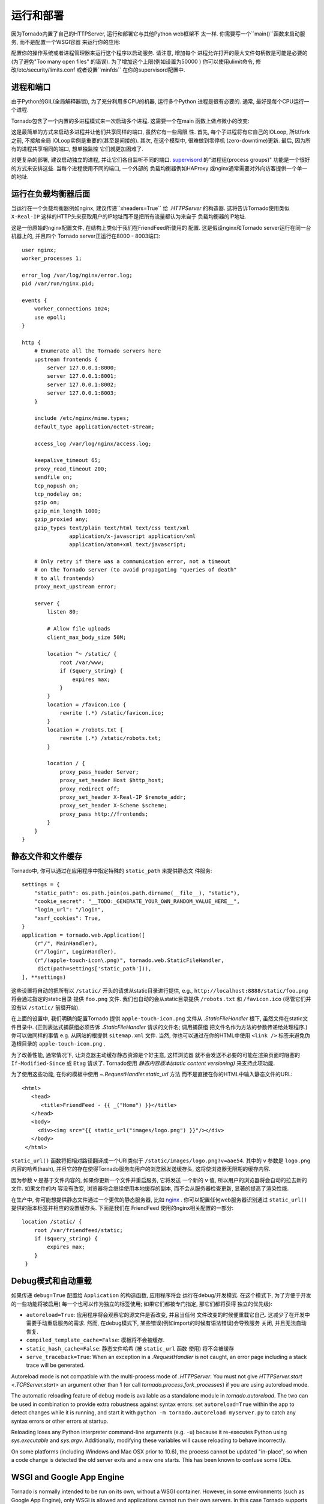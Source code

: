 运行和部署
=====================

因为Tornado内置了自己的HTTPServer, 运行和部署它与其他Python web框架不
太一样. 你需要写一个``main()``函数来启动服务, 而不是配置一个WSGI容器
来运行你的应用:

.. testcode::

    def main():
        app = make_app()
        app.listen(8888)
        IOLoop.current().start()

    if __name__ == '__main__':
        main()

.. testoutput::
   :hide:

配置你的操作系统或者进程管理器来运行这个程序以启动服务. 请注意, 增加每个
进程允许打开的最大文件句柄数是可能是必要的(为了避免"Too many open files"
的错误). 为了增加这个上限(例如设置为50000 ) 你可以使用ulimit命令, 
修改/etc/security/limits.conf 或者设置``minfds`` 在你的supervisord配置中.

进程和端口
~~~~~~~~~~~~~~~~~~~

由于Python的GIL(全局解释器锁), 为了充分利用多CPU的机器, 运行多个Python
进程是很有必要的. 通常, 最好是每个CPU运行一个进程.

Tornado包含了一个内置的多进程模式来一次启动多个进程. 这需要一个在main
函数上做点微小的改变:

.. testcode::

    def main():
        app = make_app()
        server = tornado.httpserver.HTTPServer(app)
        server.bind(8888)
        server.start(0)  # forks one process per cpu
        IOLoop.current().start()

.. testoutput::
   :hide:

这是最简单的方式来启动多进程并让他们共享同样的端口, 虽然它有一些局限
性. 首先, 每个子进程将有它自己的IOLoop, 所以fork之前, 不接触全局
IOLoop实例是重要的(甚至是间接的). 其次, 在这个模型中, 很难做到零停机
(zero-downtime)更新. 最后, 因为所有的进程共享相同的端口, 想单独监控
它们就更加困难了.

对更复杂的部署, 建议启动独立的进程, 并让它们各自监听不同的端口.
`supervisord <http://www.supervisord.org>`_ 的"进程组(process groups)"
功能是一个很好的方式来安排这些. 当每个进程使用不同的端口, 一个外部的
负载均衡器例如HAProxy 或nginx通常需要对外向访客提供一个单一的地址.


运行在负载均衡器后面
~~~~~~~~~~~~~~~~~~~~~~~~~~~~~~

当运行在一个负载均衡器例如nginx, 建议传递``xheaders=True`` 给
`.HTTPServer` 的构造器. 这将告诉Tornado使用类似 ``X-Real-IP``
这样的HTTP头来获取用户的IP地址而不是把所有流量都认为来自于
负载均衡器的IP地址.

这是一份原始的nginx配置文件, 在结构上类似于我们在FriendFeed所使用的
配置. 这是假设nginx和Tornado server运行在同一台机器上的, 并且四个
Tornado server正运行在8000 - 8003端口::

    user nginx;
    worker_processes 1;

    error_log /var/log/nginx/error.log;
    pid /var/run/nginx.pid;

    events {
        worker_connections 1024;
        use epoll;
    }

    http {
        # Enumerate all the Tornado servers here
        upstream frontends {
            server 127.0.0.1:8000;
            server 127.0.0.1:8001;
            server 127.0.0.1:8002;
            server 127.0.0.1:8003;
        }

        include /etc/nginx/mime.types;
        default_type application/octet-stream;

        access_log /var/log/nginx/access.log;

        keepalive_timeout 65;
        proxy_read_timeout 200;
        sendfile on;
        tcp_nopush on;
        tcp_nodelay on;
        gzip on;
        gzip_min_length 1000;
        gzip_proxied any;
        gzip_types text/plain text/html text/css text/xml
                   application/x-javascript application/xml
                   application/atom+xml text/javascript;

        # Only retry if there was a communication error, not a timeout
        # on the Tornado server (to avoid propagating "queries of death"
        # to all frontends)
        proxy_next_upstream error;

        server {
            listen 80;

            # Allow file uploads
            client_max_body_size 50M;

            location ^~ /static/ {
                root /var/www;
                if ($query_string) {
                    expires max;
                }
            }
            location = /favicon.ico {
                rewrite (.*) /static/favicon.ico;
            }
            location = /robots.txt {
                rewrite (.*) /static/robots.txt;
            }

            location / {
                proxy_pass_header Server;
                proxy_set_header Host $http_host;
                proxy_redirect off;
                proxy_set_header X-Real-IP $remote_addr;
                proxy_set_header X-Scheme $scheme;
                proxy_pass http://frontends;
            }
        }
    }

静态文件和文件缓存
~~~~~~~~~~~~~~~~~~~~~~~~~~~~~~~~~~~~~~~~

Tornado中, 你可以通过在应用程序中指定特殊的 ``static_path`` 来提供静态文
件服务::

    settings = {
        "static_path": os.path.join(os.path.dirname(__file__), "static"),
        "cookie_secret": "__TODO:_GENERATE_YOUR_OWN_RANDOM_VALUE_HERE__",
        "login_url": "/login",
        "xsrf_cookies": True,
    }
    application = tornado.web.Application([
        (r"/", MainHandler),
        (r"/login", LoginHandler),
        (r"/(apple-touch-icon\.png)", tornado.web.StaticFileHandler,
         dict(path=settings['static_path'])),
    ], **settings)

这些设置将自动的把所有以 ``/static/`` 开头的请求从static目录进行提供,
e.g., ``http://localhost:8888/static/foo.png`` 将会通过指定的static目录
提供 ``foo.png`` 文件. 我们也自动的会从static目录提供 ``/robots.txt``
和 ``/favicon.ico`` (尽管它们并没有以 ``/static/`` 前缀开始).

在上面的设置中, 我们明确的配置Tornado 提供 ``apple-touch-icon.png``
文件从 `.StaticFileHandler` 根下, 虽然文件在static文件目录中.
(正则表达式捕获组必须告诉 `.StaticFileHandler` 请求的文件名; 调用捕获组
把文件名作为方法的参数传递给处理程序.) 你可以做同样的事情 e.g.
从网站的根提供 ``sitemap.xml`` 文件. 当然, 你也可以通过在你的HTML中使用
``<link />`` 标签来避免伪造根目录的 ``apple-touch-icon.png`` .

为了改善性能, 通常情况下, 让浏览器主动缓存静态资源是个好主意, 这样浏览器
就不会发送不必要的可能在渲染页面时阻塞的 ``If-Modified-Since`` 或
``Etag`` 请求了. Tornado使用 *静态内容版本(static content versioning)*
来支持此项功能.

为了使用这些功能, 在你的模板中使用 `~.RequestHandler.static_url` 方法
而不是直接在你的HTML中输入静态文件的URL::

    <html>
       <head>
          <title>FriendFeed - {{ _("Home") }}</title>
       </head>
       <body>
         <div><img src="{{ static_url("images/logo.png") }}"/></div>
       </body>
     </html>

``static_url()`` 函数将把相对路径翻译成一个URI类似于
``/static/images/logo.png?v=aae54``. 其中的 ``v`` 参数是 ``logo.png``
内容的哈希(hash), 并且它的存在使得Tornado服务向用户的浏览器发送缓存头,
这将使浏览器无限期的缓存内容.

因为参数 ``v`` 是基于文件内容的, 如果你更新一个文件并重启服务, 它将发送
一个新的 ``v`` 值, 所以用户的浏览器将会自动的拉去新的文件. 如果文件的内
容没有改变, 浏览器将会继续使用本地缓存的副本, 而不会从服务器检查更新,
显著的提高了渲染性能.

在生产中, 你可能想提供静态文件通过一个更优的静态服务器, 比如
`nginx <http://nginx.net/>`_ . 你可以配置任何web服务器识别通过
``static_url()`` 提供的版本标签并相应的设置缓存头. 下面是我们在
FriendFeed 使用的nginx相关配置的一部分::

    location /static/ {
        root /var/friendfeed/static;
        if ($query_string) {
            expires max;
        }
     }

.. _debug-mode:

Debug模式和自动重载
~~~~~~~~~~~~~~~~~~~~~~~~~~~~~~~~~~

如果传递 ``debug=True`` 配置给 ``Application`` 的构造函数, 应用程序将会
运行在debug/开发模式. 在这个模式下, 为了方便于开发的一些功能将被启用(
每一个也可以作为独立的标签使用; 如果它们都被专门指定, 那它们都将获得
独立的优先级):

* ``autoreload=True``: 应用程序将会观察它的源文件是否改变, 并且当任何
  文件改变的时候便重载它自己. 这减少了在开发中需要手动重启服务的需求.
  然而, 在debug模式下, 某些错误(例如import的时候有语法错误)会导致服务
  关闭, 并且无法自动恢复.
* ``compiled_template_cache=False``: 模板将不会被缓存.
* ``static_hash_cache=False``: 静态文件哈希 (被 ``static_url`` 函数
  使用) 将不会被缓存
* ``serve_traceback=True``: When an exception in a `.RequestHandler`
  is not caught, an error page including a stack trace will be
  generated.

Autoreload mode is not compatible with the multi-process mode of `.HTTPServer`.
You must not give `HTTPServer.start <.TCPServer.start>` an argument other than 1 (or
call `tornado.process.fork_processes`) if you are using autoreload mode.

The automatic reloading feature of debug mode is available as a
standalone module in `tornado.autoreload`.  The two can be used in
combination to provide extra robustness against syntax errors: set
``autoreload=True`` within the app to detect changes while it is running,
and start it with ``python -m tornado.autoreload myserver.py`` to catch
any syntax errors or other errors at startup.

Reloading loses any Python interpreter command-line arguments (e.g. ``-u``)
because it re-executes Python using `sys.executable` and `sys.argv`.
Additionally, modifying these variables will cause reloading to behave
incorrectly.

On some platforms (including Windows and Mac OSX prior to 10.6), the
process cannot be updated "in-place", so when a code change is
detected the old server exits and a new one starts.  This has been
known to confuse some IDEs.


WSGI and Google App Engine
~~~~~~~~~~~~~~~~~~~~~~~~~~

Tornado is normally intended to be run on its own, without a WSGI
container.  However, in some environments (such as Google App Engine),
only WSGI is allowed and applications cannot run their own servers.
In this case Tornado supports a limited mode of operation that does
not support asynchronous operation but allows a subset of Tornado's
functionality in a WSGI-only environment.  The features that are
not allowed in WSGI mode include coroutines, the ``@asynchronous``
decorator, `.AsyncHTTPClient`, the ``auth`` module, and WebSockets.

You can convert a Tornado `.Application` to a WSGI application
with `tornado.wsgi.WSGIAdapter`.  In this example, configure
your WSGI container to find the ``application`` object:

.. testcode::

    import tornado.web
    import tornado.wsgi

    class MainHandler(tornado.web.RequestHandler):
        def get(self):
            self.write("Hello, world")

    tornado_app = tornado.web.Application([
        (r"/", MainHandler),
    ])
    application = tornado.wsgi.WSGIAdapter(tornado_app)

.. testoutput::
   :hide:

See the `appengine example application
<https://github.com/tornadoweb/tornado/tree/stable/demos/appengine>`_ for a
full-featured AppEngine app built on Tornado.

